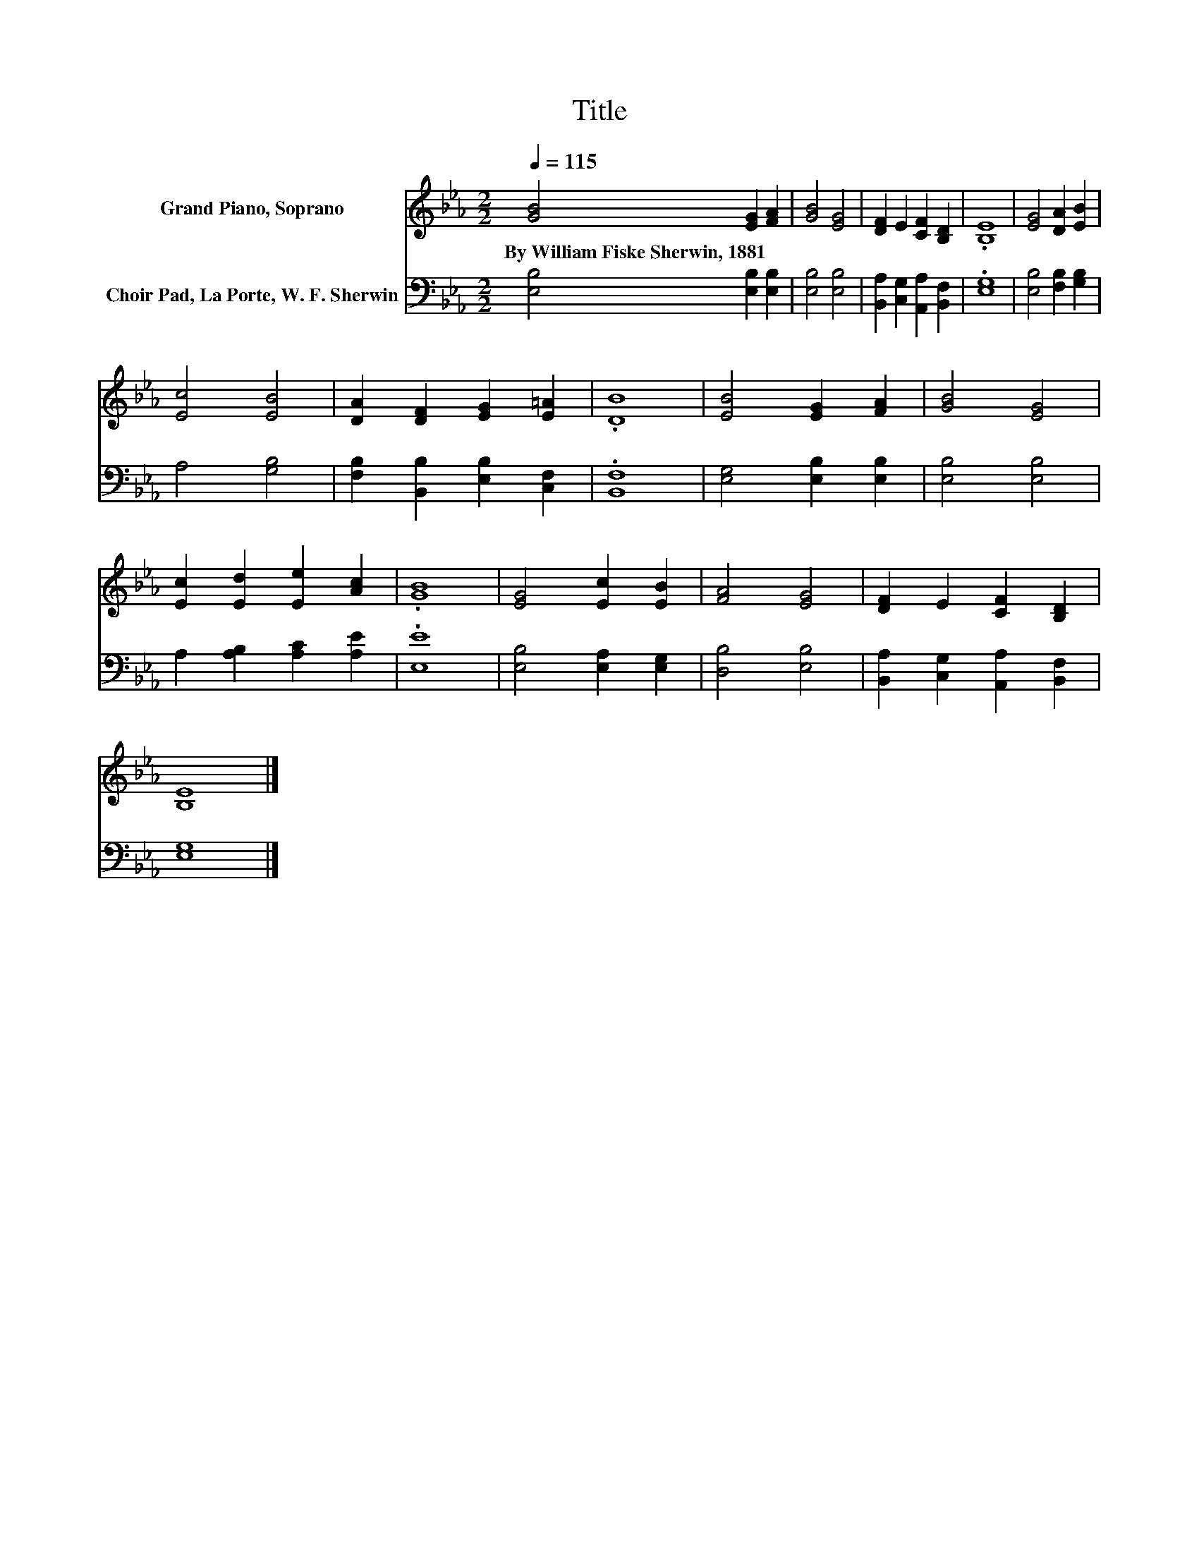X:1
T:Title
%%score 1 2
L:1/8
Q:1/4=115
M:2/2
K:Eb
V:1 treble nm="Grand Piano, Soprano"
V:2 bass nm="Choir Pad, La Porte, W. F. Sherwin"
V:1
 [GB]4 [EG]2 [FA]2 | [GB]4 [EG]4 | [DF]2 E2 [CF]2 [B,D]2 | .[B,E]8 | [EG]4 [DA]2 [EB]2 | %5
w: By~William~Fiske~Sherwin,~1881 * *|||||
 [Ec]4 [EB]4 | [DA]2 [DF]2 [EG]2 [E=A]2 | .[DB]8 | [EB]4 [EG]2 [FA]2 | [GB]4 [EG]4 | %10
w: |||||
 [Ec]2 [Ed]2 [Ee]2 [Ac]2 | .[GB]8 | [EG]4 [Ec]2 [EB]2 | [FA]4 [EG]4 | [DF]2 E2 [CF]2 [B,D]2 | %15
w: |||||
 [B,E]8 |] %16
w: |
V:2
 [E,B,]4 [E,B,]2 [E,B,]2 | [E,B,]4 [E,B,]4 | [B,,A,]2 [C,G,]2 [A,,A,]2 [B,,F,]2 | .[E,G,]8 | %4
 [E,B,]4 [F,B,]2 [G,B,]2 | A,4 [G,B,]4 | [F,B,]2 [B,,B,]2 [E,B,]2 [C,F,]2 | .[B,,F,]8 | %8
 [E,G,]4 [E,B,]2 [E,B,]2 | [E,B,]4 [E,B,]4 | A,2 [A,B,]2 [A,C]2 [A,E]2 | .[E,E]8 | %12
 [E,B,]4 [E,A,]2 [E,G,]2 | [D,B,]4 [E,B,]4 | [B,,A,]2 [C,G,]2 [A,,A,]2 [B,,F,]2 | [E,G,]8 |] %16

